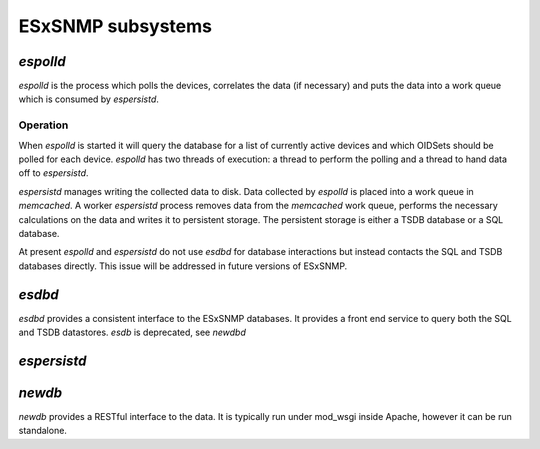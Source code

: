 ESxSNMP subsystems
------------------

`espolld`
:::::::::

`espolld` is the process which polls the devices, correlates the data (if
necessary) and puts the data into a work queue which is consumed by
`espersistd`.

Operation
~~~~~~~~~

When `espolld` is started it will query the database for a list of currently
active devices and which OIDSets should be polled for each device.  `espolld`
has two threads of execution: a thread to perform the polling and a thread to
hand data off to `espersistd`.  

`espersistd` manages writing the collected data to disk.  Data collected by
`espolld` is placed into a work queue in `memcached`.  A worker `espersistd`
process removes data from the `memcached` work queue, performs the necessary
calculations on the data and writes it to persistent storage.  The persistent
storage is either a TSDB database or a SQL database.

At present `espolld` and `espersistd` do not use `esdbd` for database
interactions but instead contacts the SQL and TSDB databases directly.  This
issue will be addressed in future versions of ESxSNMP.

`esdbd`
:::::::

`esdbd` provides a consistent interface to the ESxSNMP databases.  It provides
a front end service to query both the SQL and TSDB datastores.  `esdb` is
deprecated, see `newdbd`

`espersistd`
::::::::::::

`newdb`
:::::::

`newdb` provides a RESTful interface to the data.  It is typically run under
mod_wsgi inside Apache, however it can be run standalone.
